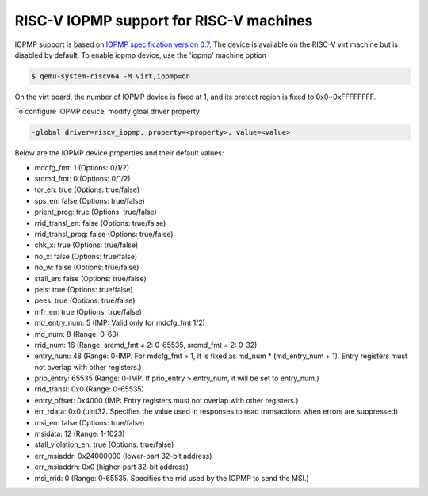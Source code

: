 .. _riscv-iopmp:

RISC-V IOPMP support for RISC-V machines
========================================

IOPMP support is based on `IOPMP specification version 0.7`_. The device is
available on the RISC-V virt machine but is disabled by default. To enable
iopmp device, use the 'iopmp' machine option

.. code-block:: bash

  $ qemu-system-riscv64 -M virt,iopmp=on

On the virt board, the number of IOPMP device is fixed at 1, and its protect
region is fixed to 0x0~0xFFFFFFFF.

To configure IOPMP device, modify gloal driver property

.. code-block:: bash

  -global driver=riscv_iopmp, property=<property>, value=<value>

Below are the IOPMP device properties and their default values:

- mdcfg_fmt: 1 (Options: 0/1/2)
- srcmd_fmt: 0 (Options: 0/1/2)
- tor_en: true (Options: true/false)
- sps_en: false (Options: true/false)
- prient_prog: true (Options: true/false)
- rrid_transl_en: false (Options: true/false)
- rrid_transl_prog: false (Options: true/false)
- chk_x: true (Options: true/false)
- no_x: false (Options: true/false)
- no_w: false (Options: true/false)
- stall_en: false (Options: true/false)
- peis: true (Options: true/false)
- pees: true (Options: true/false)
- mfr_en: true (Options: true/false)
- md_entry_num: 5 (IMP: Valid only for mdcfg_fmt 1/2)
- md_num: 8 (Range: 0-63)
- rrid_num: 16 (Range: srcmd_fmt ≠ 2: 0-65535, srcmd_fmt = 2: 0-32)
- entry_num: 48 (Range: 0-IMP. For mdcfg_fmt = 1,
  it is fixed as md_num * (md_entry_num + 1).
  Entry registers must not overlap with other registers.)
- prio_entry: 65535 (Range: 0-IMP. If prio_entry > entry_num,
  it will be set to entry_num.)
- rrid_transl: 0x0 (Range: 0-65535)
- entry_offset: 0x4000 (IMP: Entry registers must not overlap
  with other registers.)
- err_rdata: 0x0 (uint32. Specifies the value used in responses to
  read transactions when errors are suppressed)
- msi_en: false (Options: true/false)
- msidata: 12 (Range: 1-1023)
- stall_violation_en: true (Options: true/false)
- err_msiaddr: 0x24000000 (lower-part 32-bit address)
- err_msiaddrh: 0x0 (higher-part 32-bit address)
- msi_rrid: 0 (Range: 0-65535. Specifies the rrid used by the IOPMP to send
  the MSI.)

.. _IOPMP specification version 0.7: https://github.com/riscv-non-isa/iopmp-spec/releases/download/v0.7/iopmp-v0.7.pdf
